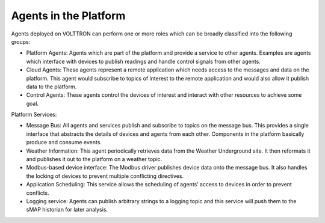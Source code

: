 .. _agents-overview:

======================
Agents in the Platform
======================

Agents deployed on VOLTTRON can perform one or more roles which can be broadly classified into the following groups:

-  Platform Agents: Agents which are part of the platform and provide a service to other agents. Examples are agents which interface with devices to publish readings and handle control signals from other agents.
-  Cloud Agents: These agents represent a remote application which needs access to the messages and data on the platform. This agent would subscribe to topics of interest to the remote application and would also allow it publish data to the platform.
-  Control Agents: These agents control the devices of interest and interact with other resources to achieve some goal.

Platform Services:

-  Message Bus: All agents and services publish and subscribe to topics on the message bus. This provides a single interface that abstracts the details of devices and agents from each other. Components in the platform basically produce and consume events.
-  Weather Information: This agent periodically retrieves data from the Weather Underground site. It then reformats it and publishes it out to the platform on a weather topic.
-  Modbus-based device interface: The Modbus driver publishes device data onto the message bus. It also handles the locking of devices to prevent multiple conflicting directives.
-  Application Scheduling: This service allows the scheduling of agents’ access to devices in order to prevent conflicts.
-  Logging service: Agents can publish arbitrary strings to a logging topic and this service will push them to the sMAP historian for later analysis.

